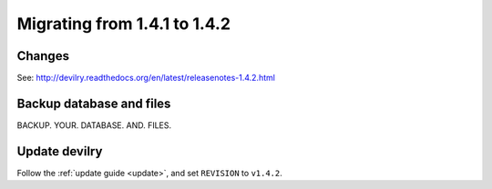 ==============================
Migrating from 1.4.1 to 1.4.2
==============================


Changes
#######

See: http://devilry.readthedocs.org/en/latest/releasenotes-1.4.2.html


Backup database and files
###############################
BACKUP. YOUR. DATABASE. AND. FILES.


Update devilry
##############
Follow the :ref:`update guide <update>`, and set ``REVISION`` to ``v1.4.2``.
